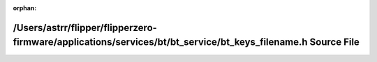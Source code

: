 .. meta::48bf790aaa131c64d6678780d3b984260fdcb6ef83ffbe5a71b159558cc6c471229b1f731d53f8a38b1085e6aaa509a50a4af2e25eb56948a41c6398661bd643

:orphan:

.. title:: Flipper Zero Firmware: /Users/astrr/flipper/flipperzero-firmware/applications/services/bt/bt_service/bt_keys_filename.h Source File

/Users/astrr/flipper/flipperzero-firmware/applications/services/bt/bt\_service/bt\_keys\_filename.h Source File
===============================================================================================================

.. container:: doxygen-content

   
   .. raw:: html
     :file: bt__keys__filename_8h_source.html
